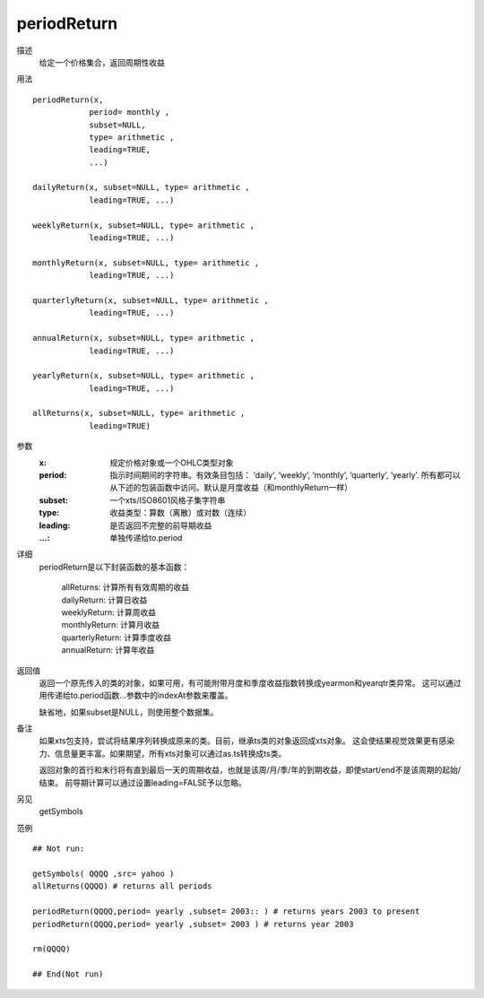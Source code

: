 periodReturn
============

描述
    给定一个价格集合，返回周期性收益

用法
::

    periodReturn(x,
                period= monthly ,
                subset=NULL,
                type= arithmetic ,
                leading=TRUE,
                ...)

    dailyReturn(x, subset=NULL, type= arithmetic ,
                leading=TRUE, ...)

    weeklyReturn(x, subset=NULL, type= arithmetic ,
                leading=TRUE, ...)

    monthlyReturn(x, subset=NULL, type= arithmetic ,
                leading=TRUE, ...)

    quarterlyReturn(x, subset=NULL, type= arithmetic ,
                leading=TRUE, ...)

    annualReturn(x, subset=NULL, type= arithmetic ,
                leading=TRUE, ...)

    yearlyReturn(x, subset=NULL, type= arithmetic ,
                leading=TRUE, ...)

    allReturns(x, subset=NULL, type= arithmetic ,
                leading=TRUE)

参数
    :x:         规定价格对象或一个OHLC类型对象
    :period:    指示时间期间的字符串。有效条目包括：
                ‘daily’, ‘weekly’, ‘monthly’, ‘quarterly’, ‘yearly’.
                所有都可以从下述的包装函数中访问。默认是月度收益（和monthlyReturn一样）
    :subset:    一个xts/ISO8601风格子集字符串
    :type:      收益类型：算数（离散）或对数（连续）
    :leading:   是否返回不完整的前导期收益
    :...:       单独传递给to.period

详细
    periodReturn是以下封装函数的基本函数：

        | allReturns: 计算所有有效周期的收益
        | dailyReturn: 计算日收益
        | weeklyReturn: 计算周收益
        | monthlyReturn: 计算月收益
        | quarterlyReturn: 计算季度收益
        | annualReturn: 计算年收益

返回值
    返回一个原先传入的类的对象，如果可用，有可能附带月度和季度收益指数转换成yearmon和yearqtr类异常。
    这可以通过用传递给to.period函数...参数中的indexAt参数来覆盖。

    缺省地，如果subset是NULL，则使用整个数据集。

备注
    如果xts包支持，尝试将结果序列转换成原来的类。目前，继承ts类的对象返回成xts对象。
    这会使结果视觉效果更有感染力、信息量更丰富。如果期望，所有xts对象可以通过as.ts转换成ts类。

    返回对象的首行和末行将有直到最后一天的周期收益，也就是该周/月/季/年的到期收益，即使start/end不是该周期的起始/结束。
    前导期计算可以通过设置leading=FALSE予以忽略。

另见
    getSymbols

范例
::

    ## Not run:

    getSymbols( QQQQ ,src= yahoo )
    allReturns(QQQQ) # returns all periods

    periodReturn(QQQQ,period= yearly ,subset= 2003:: ) # returns years 2003 to present
    periodReturn(QQQQ,period= yearly ,subset= 2003 ) # returns year 2003

    rm(QQQQ)

    ## End(Not run)



